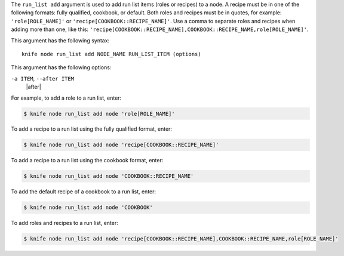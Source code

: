 .. The contents of this file are included in multiple topics.
.. This file describes a command or a sub-command for Knife.
.. This file should not be changed in a way that hinders its ability to appear in multiple documentation sets.


The ``run_list add`` argument is used to add run list items (roles or recipes) to a node. A recipe must be in one of the following formats: fully qualified, cookbook, or default. Both roles and recipes must be in quotes, for example: ``'role[ROLE_NAME]'`` or ``'recipe[COOKBOOK::RECIPE_NAME]'``. Use a comma to separate roles and recipes when adding more than one, like this: ``'recipe[COOKBOOK::RECIPE_NAME],COOKBOOK::RECIPE_NAME,role[ROLE_NAME]'``.

This argument has the following syntax::

   knife node run_list add NODE_NAME RUN_LIST_ITEM (options)

This argument has the following options:

``-a ITEM``, ``--after ITEM``
   |after|

For example, to add a role to a run list, enter:

.. code-block:: bash

   $ knife node run_list add node 'role[ROLE_NAME]'

To add a recipe to a run list using the fully qualified format, enter:

.. code-block:: bash

   $ knife node run_list add node 'recipe[COOKBOOK::RECIPE_NAME]'

To add a recipe to a run list using the cookbook format, enter:

.. code-block:: bash

   $ knife node run_list add node 'COOKBOOK::RECIPE_NAME'

To add the default recipe of a cookbook to a run list, enter:

.. code-block:: bash

   $ knife node run_list add node 'COOKBOOK'

To add roles and recipes to a run list, enter:

.. code-block:: bash

   $ knife node run_list add node 'recipe[COOKBOOK::RECIPE_NAME],COOKBOOK::RECIPE_NAME,role[ROLE_NAME]'

